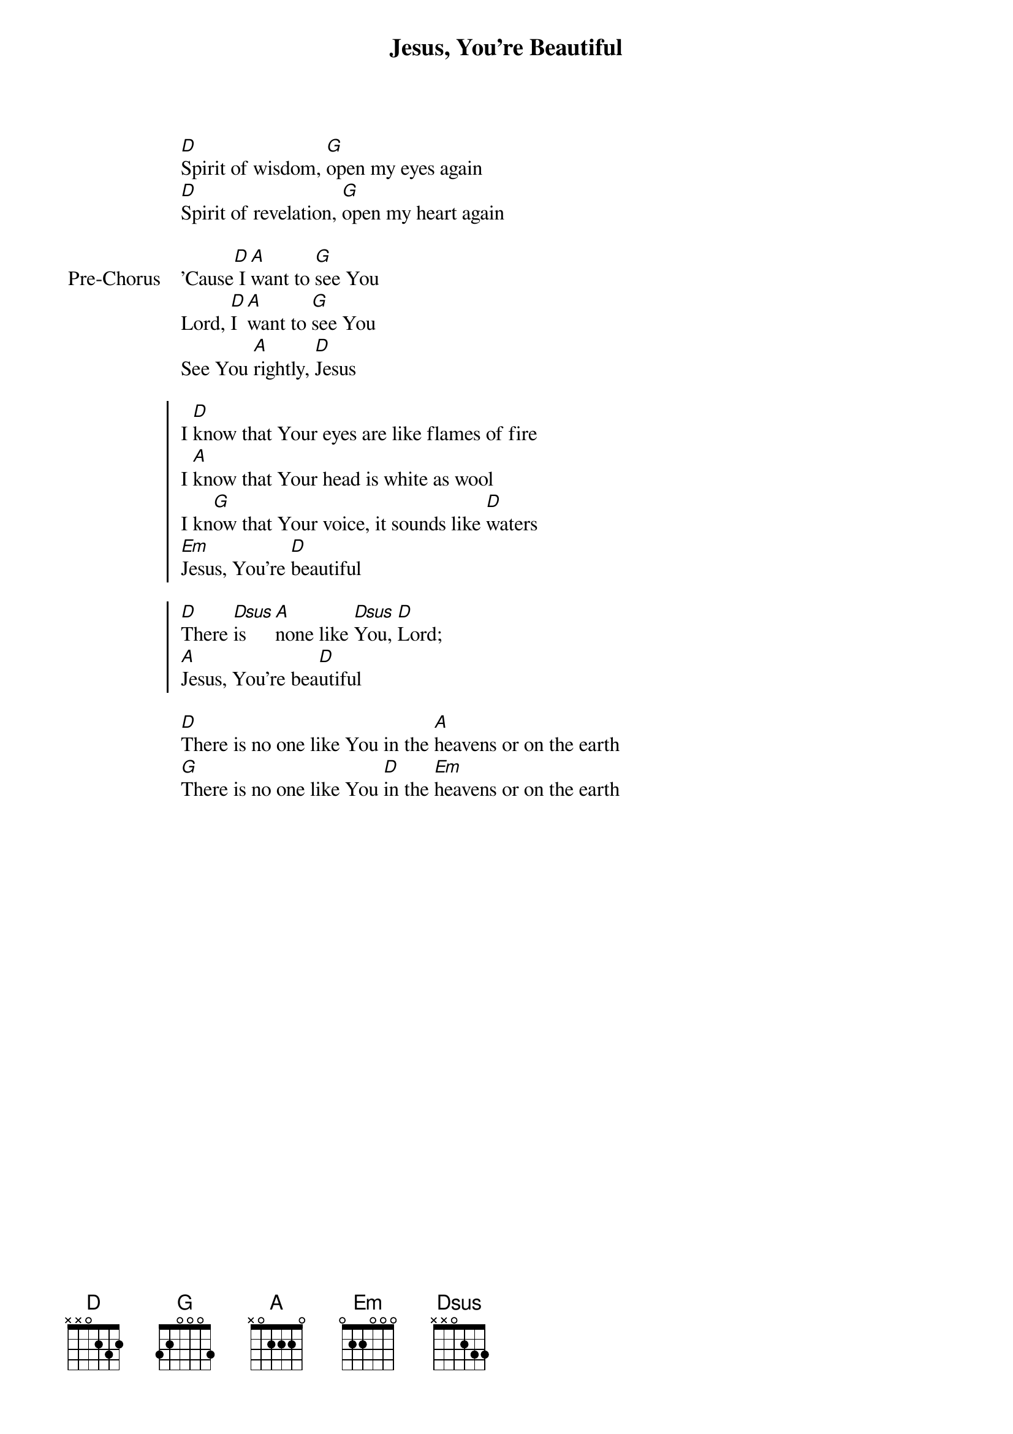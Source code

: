 {title: Jesus, You're Beautiful}
{artist: Jon Thurlow}
{key: D}

{start_of_verse}
[D]Spirit of wisdom, [G]open my eyes again
[D]Spirit of revelation, [G]open my heart again
{end_of_verse}

{start_of_bridge: Pre-Chorus}
'Cause[D] I [A]want to [G]see You
Lord, [D]I [A]want to [G]see You
See You [A]rightly, [D]Jesus
{end_of_bridge}

{start_of_chorus}
I [D]know that Your eyes are like flames of fire
I [A]know that Your head is white as wool
I kn[G]ow that Your voice, it sounds like [D]waters
[Em]Jesus, You're [D]beautiful
{end_of_chorus}

{start_of_chorus}
[D]There [Dsus]is [A]none like [Dsus]You, [D]Lord;
[A]Jesus, You're bea[D]utiful
{end_of_chorus}

{start_of_bridge}
[D]There is no one like You in the [A]heavens or on the earth
[G]There is no one like You [D]in the [Em]heavens or on the earth
{end_of_bridge}
